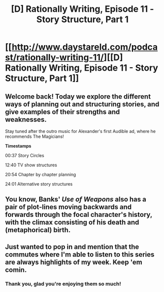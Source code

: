 #+TITLE: [D] Rationally Writing, Episode 11 - Story Structure, Part 1

* [[http://www.daystareld.com/podcast/rationally-writing-11/][[D] Rationally Writing, Episode 11 - Story Structure, Part 1]]
:PROPERTIES:
:Author: DaystarEld
:Score: 16
:DateUnix: 1474844616.0
:DateShort: 2016-Sep-26
:END:

** Welcome back! Today we explore the different ways of planning out and structuring stories, and give examples of their strengths and weaknesses.

Stay tuned after the outro music for Alexander's first Audible ad, where he recommends The Magicians!

*Timestamps*

00:37 Story Circles

12:40 TV show structures

20:54 Chapter by chapter planning

24:01 Alternative story structures
:PROPERTIES:
:Author: DaystarEld
:Score: 5
:DateUnix: 1474844704.0
:DateShort: 2016-Sep-26
:END:


** You know, Banks' /Use of Weapons/ also has a pair of plot-lines moving backwards and forwards through the focal character's history, with the climax consisting of his death and (metaphorical) birth.
:PROPERTIES:
:Author: Igigigif
:Score: 2
:DateUnix: 1475036524.0
:DateShort: 2016-Sep-28
:END:


** Just wanted to pop in and mention that the commutes where I'm able to listen to this series are always highlights of my week. Keep 'em comin.
:PROPERTIES:
:Author: ketura
:Score: 1
:DateUnix: 1475213122.0
:DateShort: 2016-Sep-30
:END:

*** Thank you, glad you're enjoying them so much!
:PROPERTIES:
:Author: DaystarEld
:Score: 1
:DateUnix: 1475214823.0
:DateShort: 2016-Sep-30
:END:
